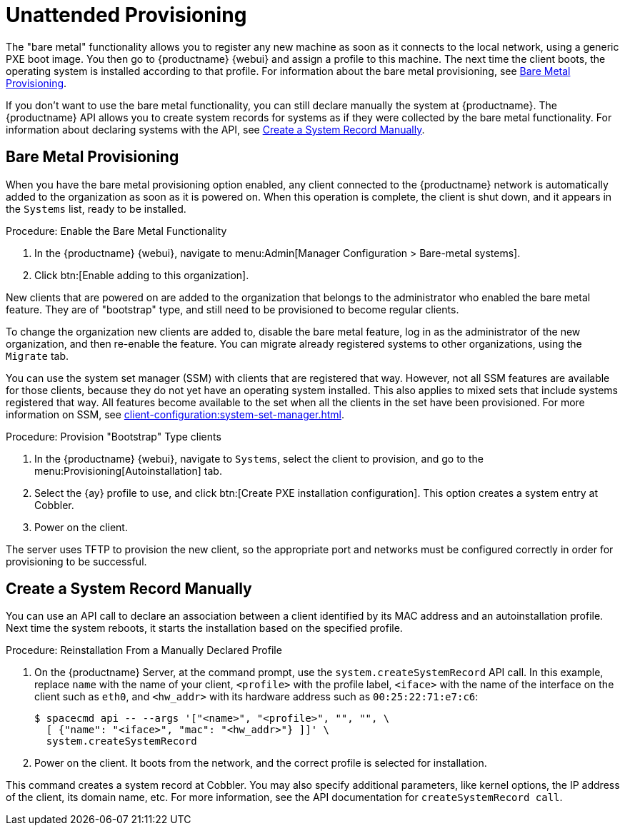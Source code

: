 [[autoinst-unattended]]
= Unattended Provisioning

The "bare metal" functionality allows you to register any new machine as soon as it connects to the local network, using a generic PXE boot image.
You then go to {productname} {webui} and assign a profile to this machine.
The next time the client boots, the operating system is installed according to that profile.
For information about the bare metal provisioning, see xref:client-configuration:autoinst-unattended.adoc#bare-metal[Bare Metal Provisioning].

If you don't want to use the bare metal functionality, you can still declare manually the system at {productname}.
The {productname} API allows you to create system records for systems as if they were collected by the bare metal functionality.
For information about declaring systems with the API, see xref:client-configuration:autoinst-unattended.adoc#create-system-record[Create a System Record Manually].


[[bare-metal]]
== Bare Metal Provisioning

When you have the bare metal provisioning option enabled, any client connected to the {productname} network is automatically added to the organization as soon as it is powered on.
When this operation is complete, the client is shut down, and it appears in the [guimenu]``Systems`` list, ready to be installed.



.Procedure: Enable the Bare Metal Functionality
. In the {productname} {webui}, navigate to menu:Admin[Manager Configuration > Bare-metal systems].
. Click btn:[Enable adding to this organization].

New clients that are powered on are added to the organization that belongs to the administrator who enabled the bare metal feature.
They are of "bootstrap" type, and still need to be provisioned to become regular clients.

To change the organization new clients are added to, disable the bare metal feature, log in as the administrator of the new organization, and then re-enable the feature.
You can migrate already registered systems to other organizations, using the [guilabel]``Migrate`` tab.

You can use the system set manager (SSM) with clients that are registered that way.
However, not all SSM features are available for those clients, because they do not yet have an operating system installed.
This also applies to mixed sets that include systems registered that way.
All features become available to the set when all the clients in the set have been provisioned.
For more information on SSM, see xref:client-configuration:system-set-manager.adoc[].



.Procedure: Provision "Bootstrap" Type clients
. In the {productname} {webui}, navigate to [guimenu]``Systems``, select the client to provision, and go to the menu:Provisioning[Autoinstallation] tab.
. Select the {ay} profile to use, and click btn:[Create PXE installation configuration].
  This option creates a system entry at Cobbler.
. Power on the client.

The server uses TFTP to provision the new client, so the appropriate port and networks must be configured correctly in order for provisioning to be successful.


[[create-system-record]]
== Create a System Record Manually

You can use an API call to declare an association between a client identified by its MAC address and an autoinstallation profile.
Next time the system reboots, it starts the installation based on the specified profile.



.Procedure: Reinstallation From a Manually Declared Profile

. On the {productname} Server, at the command prompt, use the [systemitem]``system.createSystemRecord`` API call.
  In this example, replace [literal]``name`` with the name of your client, [literal]``<profile>`` with the profile label, [literal]``<iface>`` with the name of the interface on the client such as [literal]``eth0``, and [literal]``<hw_addr>`` with its hardware address such as [literal]``00:25:22:71:e7:c6``:
+
----
$ spacecmd api -- --args '["<name>", "<profile>", "", "", \
  [ {"name": "<iface>", "mac": "<hw_addr>"} ]]' \
  system.createSystemRecord
----
. Power on the client.
  It boots from the network, and the correct profile is selected for installation.

This command creates a system record at Cobbler.
You may also specify additional parameters, like kernel options, the IP address of the client, its domain name, etc.
For more information, see the API documentation for [systemitem]``createSystemRecord call``.

